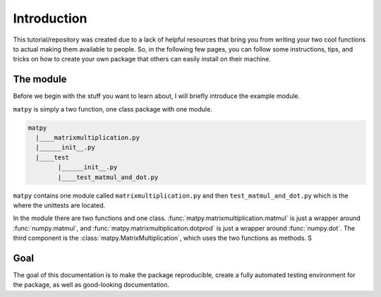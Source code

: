 Introduction
------------

This tutorial/repository was created due to a lack of helpful resources that
bring you from writing your two cool functions to actual making them
available to people. So, in the following few pages, you can follow some
instructions, tips, and tricks on how to create your own package that others
can easily install on their machine.

The module
++++++++++

Before we begin with the stuff you want to learn about, I will briefly
introduce the example module.

``matpy`` is simply a two function, one class package with one module.

.. code-block::

    matpy
      |____matrixmultiplication.py
      |______init__.py
      |____test
            |______init__.py
            |____test_matmul_and_dot.py

``matpy`` contains one module called ``matrixmultiplication.py`` and then
``test_matmul_and_dot.py`` which is the where the unittests are located.

In the module there are two functions and one class.
:func:`matpy.matrixmultiplication.matmul`
is just a wrapper around :func:`numpy.matmul`, and
:func:`matpy.matrixmultiplication.dotprod`
is just a wrapper around :func:`numpy.dot`. The third component is the
:class:`matpy.MatrixMultiplication`, which uses the two functions as methods.
S

Goal
++++

The goal of this documentation is to make the package reproducible, create a
fully automated testing environment for the package, as well as good-looking
documentation.

